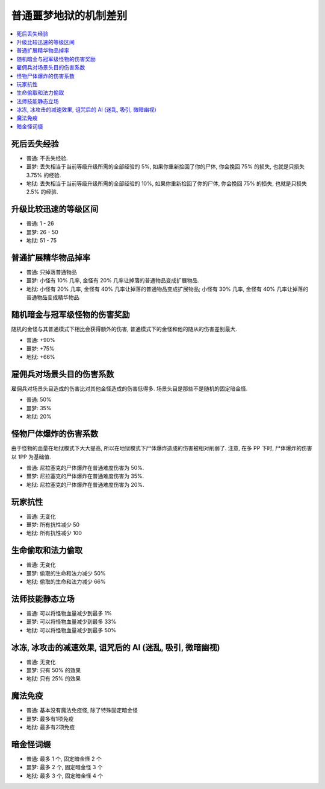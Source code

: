 .. _普通噩梦地狱的机制差别:

普通噩梦地狱的机制差别
==============================================================================

.. contents::
    :local:


死后丢失经验
------------------------------------------------------------------------------

- 普通: 不丢失经验.
- 噩梦: 丢失相当于当前等级升级所需的全部经验的 5%, 如果你重新捡回了你的尸体, 你会挽回 75% 的损失, 也就是只损失 3.75% 的经验.
- 地狱: 丢失相当于当前等级升级所需的全部经验的 10%, 如果你重新捡回了你的尸体, 你会挽回 75% 的损失, 也就是只损失 2.5% 的经验.


升级比较迅速的等级区间
------------------------------------------------------------------------------

- 普通: 1 - 26
- 噩梦: 26 - 50
- 地狱: 51 - 75


普通扩展精华物品掉率
------------------------------------------------------------------------------

- 普通: 只掉落普通物品
- 噩梦: 小怪有 10% 几率, 金怪有 20% 几率让掉落的普通物品变成扩展物品.
- 地狱: 小怪有 20% 几率, 金怪有 40% 几率让掉落的普通物品变成扩展物品; 小怪有 30% 几率, 金怪有 40% 几率让掉落的普通物品变成精华物品.


随机暗金与冠军级怪物的伤害奖励
------------------------------------------------------------------------------

随机的金怪与其普通模式下相比会获得额外的伤害, 普通模式下的金怪和他的随从的伤害差别最大.

- 普通: +90%
- 噩梦: +75%
- 地狱: +66%


雇佣兵对场景头目的伤害系数
------------------------------------------------------------------------------

雇佣兵对场景头目造成的伤害比对其他金怪造成的伤害低得多. 场景头目是那些不是随机的固定暗金怪.

- 普通: 50%
- 噩梦: 35%
- 地狱: 20%


怪物尸体爆炸的伤害系数
------------------------------------------------------------------------------

由于怪物的血量在地狱模式下大大提高, 所以在地狱模式下尸体爆炸造成的伤害被相对削弱了. 注意, 在多 PP 下时, 尸体爆炸的伤害以 1PP 为基础值.

- 普通: 尼拉塞克的尸体爆炸在普通难度伤害为 50%.
- 噩梦: 尼拉塞克的尸体爆炸在普通难度伤害为 35%.
- 地狱: 尼拉塞克的尸体爆炸在普通难度伤害为 20%.


玩家抗性
------------------------------------------------------------------------------

- 普通: 无变化
- 噩梦: 所有抗性减少 50
- 地狱: 所有抗性减少 100


生命偷取和法力偷取
------------------------------------------------------------------------------

- 普通: 无变化
- 噩梦: 偷取的生命和法力减少 50%
- 地狱: 偷取的生命和法力减少 66%


法师技能静态立场
------------------------------------------------------------------------------

- 普通: 可以将怪物血量减少到最多 1%
- 噩梦: 可以将怪物血量减少到最多 33%
- 地狱: 可以将怪物血量减少到最多 50%


冰冻, 冰攻击的减速效果, 诅咒后的 AI (迷乱, 吸引, 微暗幽视)
------------------------------------------------------------------------------

- 普通: 无变化
- 噩梦: 只有 50% 的效果
- 地狱: 只有 25% 的效果


魔法免疫
------------------------------------------------------------------------------

- 普通: 基本没有魔法免疫怪, 除了特殊固定暗金怪
- 噩梦: 最多有1项免疫
- 地狱: 最多有2项免疫


暗金怪词缀
------------------------------------------------------------------------------

- 普通: 最多 1 个, 固定暗金怪 2 个
- 噩梦: 最多 2 个, 固定暗金怪 3 个
- 地狱: 最多 3 个, 固定暗金怪 4 个
